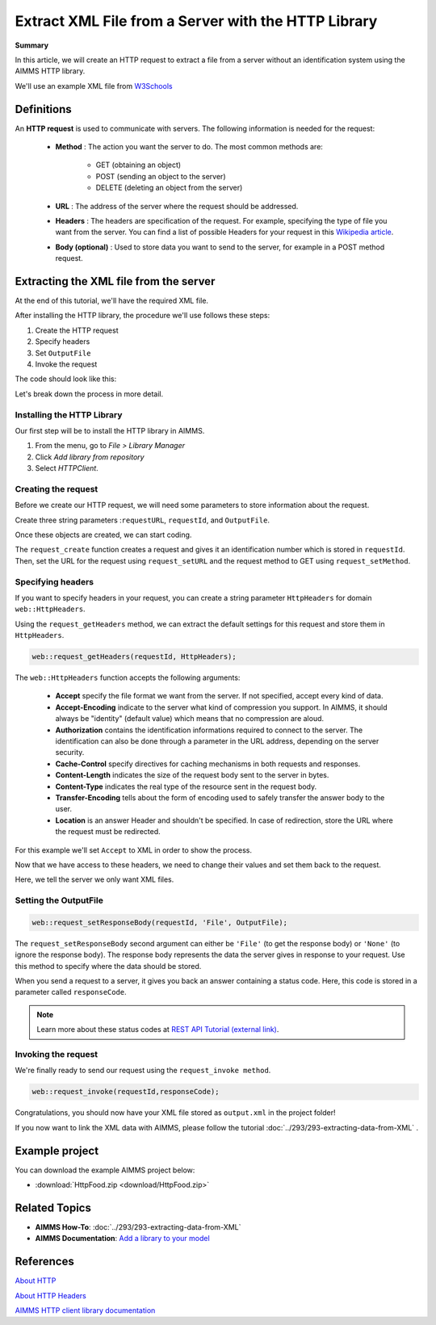 Extract XML File from a Server with the HTTP Library
=====================================================

.. meta::
   :description: Using the AIMMS HTTP library to extract an XML file.
   :keywords: xml, http library

**Summary**


In this article, we will create an HTTP request to extract a file from a server without an identification system using the AIMMS HTTP library.

We'll use an example XML file from `W3Schools <https://www.w3schools.com/xml/simple.xml>`_

Definitions
-----------
An **HTTP request** is used to communicate with servers. The following information is needed for the request:

    * **Method** : The action you want the server to do. The most common methods are:

        * GET (obtaining an object)
        
        * POST (sending an object to the server)
        
        * DELETE (deleting an object from the server)
 
 
    * **URL** : The address of the server where the request should be addressed. 


    * **Headers** : The headers are specification of the request. For example, specifying the type of file you want from the server. You can find a list of possible Headers for your request in this `Wikipedia article <https://en.wikipedia.org/wiki/List_of_HTTP_header_fields>`_.


    * **Body (optional)** : Used to store data you want to send to the server, for example in a POST method request.

Extracting the XML file from the server
---------------------------------------------
At the end of this tutorial, we'll have the required XML file.

After installing the HTTP library, the procedure we'll use follows these steps:

#. Create the HTTP request
#. Specify headers
#. Set ``OutputFile``
#. Invoke the request



The code should look like this:

.. code-block:: aimms
    :linenos:
    
    requestURL:="https://www.w3schools.com/xml/simple.xml";
    OutputFile:="Output.xml";
    
    !Create the request and set the URL
    web::request_create(requestId);
    web::request_setURL(requestId,requestURL );
    web::request_setMethod(requestId, "GET");
    
    !header
    web::request_getHeaders(requestId, HttpHeaders);
    HttpHeaders['Accept'] := "application/xml";
    web::request_setHeaders(requestId, HttpHeaders);
    
    !Set the Output file and invoke the request.
    web::request_setResponseBody(requestId, 'File', OutputFile);
    !invoke method
    web::request_invoke(requestId,responseCode);


Let's break down the process in more detail.

 
Installing the HTTP Library 
^^^^^^^^^^^^^^^^^^^^^^^^^^^^^^^^^^^^^^^^^^^^^^^^^^^^^^^^^^^^

Our first step will be to install the HTTP library in AIMMS.

#. From the menu, go to *File > Library Manager*
#. Click *Add library from repository*
#. Select *HTTPClient*.

Creating the request
^^^^^^^^^^^^^^^^^^^^^^^^^^^^^^^^^^^^^^^^^^^^^^^^^^^^^^^^^^^^

Before we create our HTTP request, we will need some parameters to store information about the request.
  
Create three string parameters :``requestURL``, ``requestId``, and ``OutputFile``.

Once these objects are created, we can start coding.

.. code-block:: aimms
    :linenos:

    !requestURL will define the aim of the request and OutputFile the answer file's destination.
    requestURL:="https://www.w3schools.com/xml/simple.xml";
    OutputFile:="Output.xml";
    web::request_create(requestId);
    web::request_setURL(requestId,requestURL);
    web::request_setMethod(requestId, "GET");

    
The ``request_create`` function creates a request and gives it an identification number which is stored in ``requestId``.
Then, set the URL for the request using ``request_setURL`` and the request method to GET using ``request_setMethod``.

Specifying headers
^^^^^^^^^^^^^^^^^^^^^^^^^^^^^^^^^^^^^^^^^^^^^^^^^^^^^^^^^^^^

If you want to specify headers in your request, you can create a string parameter ``HttpHeaders`` for domain ``web::HttpHeaders``.

Using the ``request_getHeaders`` method, we can extract the default settings for this request and store them in ``HttpHeaders``.

.. code-block:: aimms

    web::request_getHeaders(requestId, HttpHeaders);

The ``web::HttpHeaders`` function accepts the following arguments: 

	* **Accept** specify the file format we want from the server. If not specified, accept every kind of data.			

	* **Accept-Encoding** indicate to the server what kind of compression you support. In AIMMS, it should always be "identity" (default value) which means that no compression are aloud.			

	* **Authorization** contains the identification informations required to connect to the server. The identification can also be done through a parameter in the URL address, depending on the server security.

	* **Cache-Control**  specify directives for caching mechanisms in both requests and responses.

	* **Content-Length**  indicates the size of the request body sent to the server in bytes.

	* **Content-Type** indicates the real type of the resource sent in the request body.

	* **Transfer-Encoding** tells about the form of encoding used to safely transfer the answer body to the user.
   
	* **Location** is an answer Header and shouldn't be specified. In case of redirection, store the URL where the request must be redirected.


For this example we'll set ``Accept`` to XML in order to show the process.

Now that we have access to these headers, we need to change their values and set them back to the request.

.. code-block:: aimms
    :linenos:

    HttpHeaders['Accept'] := "application/xml";
    web::request_setHeaders(requestId, HttpHeaders);

Here, we tell the server we only want XML files.

Setting the OutputFile
^^^^^^^^^^^^^^^^^^^^^^^^^^^^^^^^^^^^^^^^^^^^^^^^^^^^^^^^^^^^

.. code-block:: aimms

    web::request_setResponseBody(requestId, 'File', OutputFile);

The ``request_setResponseBody`` second argument can either be ``'File'`` (to get the response body) or ``'None'`` (to ignore the response body).
The response body represents the data the server gives in response to your request. Use this method to specify where the data should be stored.

When you send a request to a server, it gives you back an answer containing a status code. Here, this code is stored in a parameter called ``responseCode``.

.. note::

    Learn more about these status codes at `REST API Tutorial (external link) <https://www.restapitutorial.com/httpstatuscodes.html>`_.

Invoking the request
^^^^^^^^^^^^^^^^^^^^^^^^^^
We're finally ready to send our request using the ``request_invoke method``.

.. code-block:: aimms

    web::request_invoke(requestId,responseCode);


Congratulations, you should now have your XML file stored as ``output.xml`` in the project folder!

If you now want to link the XML data with AIMMS, please follow the tutorial :doc:`../293/293-extracting-data-from-XML` .

Example project
------------------

You can download the example AIMMS project below: 

* :download:`HttpFood.zip <download/HttpFood.zip>` 


Related Topics
---------------
* **AIMMS How-To**: :doc:`../293/293-extracting-data-from-XML`
* **AIMMS Documentation**: `Add a library to your model <https://documentation.aimms.com/httpclient/library.html#adding-the-http-client-library-to-your-model>`_

References
------------------------------------

`About HTTP <https://code.tutsplus.com/tutorials/http-the-protocol-every-web-developer-must-know-part-1--net-31177>`_

`About HTTP Headers <https://developer.mozilla.org/en-US/docs/Web/HTTP/Headers>`_

`AIMMS HTTP client library documentation <https://documentation.aimms.com/httpclient/index.html>`_




